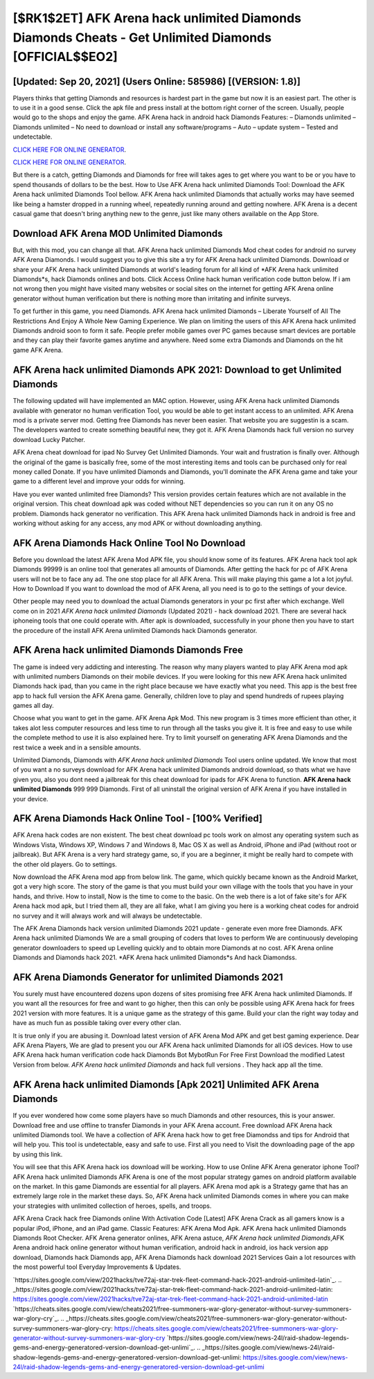 [$RK1$2ET] AFK Arena hack unlimited Diamonds Diamonds Cheats - Get Unlimited Diamonds [OFFICIAL$$EO2]
=========

[Updated: Sep 20, 2021] (Users Online: 585986) [(VERSION: 1.8)]
---------

Players thinks that getting Diamonds and resources is hardest part in the game but now it is an easiest part.  The other is to use it in a good sense.  Click the apk file and press install at the bottom right corner of the screen. Usually, people would go to the shops and enjoy the game.  AFK Arena hack in android hack Diamonds Features: – Diamonds unlimited – Diamonds unlimited – No need to download or install any software/programs – Auto – update system – Tested and undetectable.

`CLICK HERE FOR ONLINE GENERATOR`_.

.. _CLICK HERE FOR ONLINE GENERATOR: http://clouddld.xyz/8f0cded

`CLICK HERE FOR ONLINE GENERATOR`_.

.. _CLICK HERE FOR ONLINE GENERATOR: http://clouddld.xyz/8f0cded

But there is a catch, getting Diamonds and Diamonds for free will takes ages to get where you want to be or you have to spend thousands of dollars to be the best.  How to Use AFK Arena hack unlimited Diamonds Tool: Download the AFK Arena hack unlimited Diamonds Tool bellow.  AFK Arena hack unlimited Diamonds that actually works may have seemed like being a hamster dropped in a running wheel, repeatedly running around and getting nowhere.  AFK Arena is a decent casual game that doesn't bring anything new to the genre, just like many others available on the App Store.

Download AFK Arena MOD Unlimited Diamonds
---------

But, with this mod, you can change all that. AFK Arena hack unlimited Diamonds Mod cheat codes for android no survey AFK Arena Diamonds.  I would suggest you to give this site a try for AFK Arena hack unlimited Diamonds.  Download or share your AFK Arena hack unlimited Diamonds at world's leading forum for all kind of *AFK Arena hack unlimited Diamonds*s, hack Diamonds onlines and bots.  Click Access Online hack human verification code button below.  If i am not wrong then you might have visited many websites or social sites on the internet for getting AFK Arena online generator without human verification but there is nothing more than irritating and infinite surveys.

To get further in this game, you need Diamonds. AFK Arena hack unlimited Diamonds – Liberate Yourself of All The Restrictions And Enjoy A Whole New Gaming Experience. We plan on limiting the users of this AFK Arena hack unlimited Diamonds android soon to form it safe.  People prefer mobile games over PC games because smart devices are portable and they can play their favorite games anytime and anywhere. Need some extra Diamonds and Diamonds on the hit game AFK Arena.


AFK Arena hack unlimited Diamonds APK 2021: Download to get Unlimited Diamonds
---------

The following updated will have implemented an MAC option. However, using AFK Arena hack unlimited Diamonds available with generator no human verification Tool, you would be able to get instant access to an unlimited. AFK Arena mod is a private server mod. Getting free Diamonds has never been easier.  That website you are suggestin is a scam. The developers wanted to create something beautiful new, they got it.  AFK Arena Diamonds hack full version no survey download Lucky Patcher.

AFK Arena cheat download for ipad No Survey Get Unlimited Diamonds.  Your wait and frustration is finally over. Although the original of the game is basically free, some of the most interesting items and tools can be purchased only for real money called Donate. If you have unlimited Diamonds and Diamonds, you'll dominate the ‎AFK Arena game and take your game to a different level and improve your odds for winning.

Have you ever wanted unlimited free Diamonds?  This version provides certain features which are not available in the original version.  This cheat download apk was coded without NET dependencies so you can run it on any OS no problem. Diamonds hack generator no verification.   This AFK Arena hack unlimited Diamonds hack in android is free and working without asking for any access, any mod APK or without downloading anything.

AFK Arena Diamonds Hack Online Tool No Download
---------

Before you download the latest AFK Arena Mod APK file, you should know some of its features.  AFK Arena hack tool apk Diamonds 99999 is an online tool that generates all amounts of Diamonds. After getting the hack for pc of AFK Arena users will not be to face any ad. The one stop place for all AFK Arena. This will make playing this game a lot a lot joyful.  How to Download If you want to download the mod of AFK Arena, all you need is to go to the settings of your device.

Other people may need you to download the actual Diamonds generators in your pc first after which exchange.  Well come on in 2021 *AFK Arena hack unlimited Diamonds* (Updated 2021) - hack download 2021.  There are several hack iphoneing tools that one could operate with.  After apk is downloaded, successfully in your phone then you have to start the procedure of the install AFK Arena unlimited Diamonds hack Diamonds generator.

AFK Arena hack unlimited Diamonds Diamonds Free
---------

The game is indeed very addicting and interesting.  The reason why many players wanted to play AFK Arena mod apk with unlimited numbers Diamonds on their mobile devices. If you were looking for this new AFK Arena hack unlimited Diamonds hack ipad, than you came in the right place because we have exactly what you need.  This app is the best free app to hack full version the AFK Arena game.  Generally, children love to play and spend hundreds of rupees playing games all day.

Choose what you want to get in the game. AFK Arena Apk Mod.  This new program is 3 times more efficient than other, it takes alot less computer resources and less time to run through all the tasks you give it. It is free and easy to use while the complete method to use it is also explained here.  Try to limit yourself on generating AFK Arena Diamonds and the rest twice a week and in a sensible amounts.

Unlimited Diamonds, Diamonds with *AFK Arena hack unlimited Diamonds* Tool users online updated.  We know that most of you want a no surveys download for AFK Arena hack unlimited Diamonds android download, so thats what we have given you, also you dont need a jailbreak for this cheat download for ipads for AFK Arena to function. **AFK Arena hack unlimited Diamonds** 999 999 Diamonds.  First of all uninstall the original version of AFK Arena if you have installed in your device.

AFK Arena Diamonds Hack Online Tool - [100% Verified]
---------

AFK Arena hack codes are non existent. The best cheat download pc tools work on almost any operating system such as Windows Vista, Windows XP, Windows 7 and Windows 8, Mac OS X as well as Android, iPhone and iPad (without root or jailbreak). But AFK Arena is a very hard strategy game, so, if you are a beginner, it might be really hard to compete with the other old players. Go to settings.

Now download the AFK Arena mod app from below link.  The game, which quickly became known as the Android Market, got a very high score. The story of the game is that you must build your own village with the tools that you have in your hands, and thrive. How to install, Now is the time to come to the basic.  On the web there is a lot of fake site's for AFK Arena hack mod apk, but I tried them all, they are all fake, what I am giving you here is a working cheat codes for android no survey and it will always work and will always be undetectable.

The AFK Arena Diamonds hack version unlimited Diamonds 2021 update - generate even more free Diamonds.  AFK Arena hack unlimited Diamonds We are a small grouping of coders that loves to perform We are continuously developing generator downloaders to speed up Levelling quickly and to obtain more Diamonds at no cost.  AFK Arena online Diamonds and Diamonds hack 2021.  *AFK Arena hack unlimited Diamonds*s And hack Diamondss.

AFK Arena Diamonds Generator for unlimited Diamonds 2021
---------

You surely must have encountered dozens upon dozens of sites promising free AFK Arena hack unlimited Diamonds. If you want all the resources for free and want to go higher, then this can only be possible using AFK Arena hack for frees 2021 version with more features. It is a unique game as the strategy of this game.  Build your clan the right way today and have as much fun as possible taking over every other clan.

It is true only if you are abusing it.  Download latest version of AFK Arena Mod APK and get best gaming experience.  Dear AFK Arena Players, We are glad to present you our AFK Arena hack unlimited Diamonds for all iOS devices.  How to use AFK Arena hack human verification code hack Diamonds Bot MybotRun For Free First Download the modified Latest Version from below.  *AFK Arena hack unlimited Diamonds* and hack full versions .  They hack app all the time.

AFK Arena hack unlimited Diamonds [Apk 2021] Unlimited AFK Arena Diamonds
---------

If you ever wondered how come some players have so much Diamonds and other resources, this is your answer.  Download free and use offline to transfer Diamonds in your AFK Arena account.  Free download AFK Arena hack unlimited Diamonds tool.  We have a collection of AFK Arena hack how to get free Diamondss and tips for Android that will help you. This tool is undetectable, easy and safe to use.  First all you need to Visit the downloading page of the app by using this link.

You will see that this AFK Arena hack ios download will be working. How to use Online AFK Arena generator iphone Tool? AFK Arena hack unlimited Diamonds AFK Arena is one of the most popular strategy games on android platform available on the market.  In this game Diamonds are essential for all players.  AFK Arena mod apk is a Strategy game that has an extremely large role in the market these days.  So, AFK Arena hack unlimited Diamonds comes in where you can make your strategies with unlimited collection of heroes, spells, and troops.

AFK Arena Crack hack free Diamonds online With Activation Code [Latest] AFK Arena Crack as all gamers know is a popular iPod, iPhone, and an iPad game.  Classic Features: AFK Arena  Mod Apk.  AFK Arena hack unlimited Diamonds Diamonds Root Checker. AFK Arena generator onlines, AFK Arena astuce, *AFK Arena hack unlimited Diamonds*,AFK Arena android hack online generator without human verification, android hack in android, ios hack version app download, Diamonds hack Diamonds app, AFK Arena Diamonds hack download 2021 Services Gain a lot resources with the most powerful tool Everyday Improvements & Updates.

`https://sites.google.com/view/2021hacks/tve72aj-star-trek-fleet-command-hack-2021-android-unlimited-latin`_.
.. _https://sites.google.com/view/2021hacks/tve72aj-star-trek-fleet-command-hack-2021-android-unlimited-latin: https://sites.google.com/view/2021hacks/tve72aj-star-trek-fleet-command-hack-2021-android-unlimited-latin
`https://cheats.sites.google.com/view/cheats2021/free-summoners-war-glory-generator-without-survey-summoners-war-glory-cry`_.
.. _https://cheats.sites.google.com/view/cheats2021/free-summoners-war-glory-generator-without-survey-summoners-war-glory-cry: https://cheats.sites.google.com/view/cheats2021/free-summoners-war-glory-generator-without-survey-summoners-war-glory-cry
`https://sites.google.com/view/news-24l/raid-shadow-legends-gems-and-energy-generatored-version-download-get-unlimi`_.
.. _https://sites.google.com/view/news-24l/raid-shadow-legends-gems-and-energy-generatored-version-download-get-unlimi: https://sites.google.com/view/news-24l/raid-shadow-legends-gems-and-energy-generatored-version-download-get-unlimi